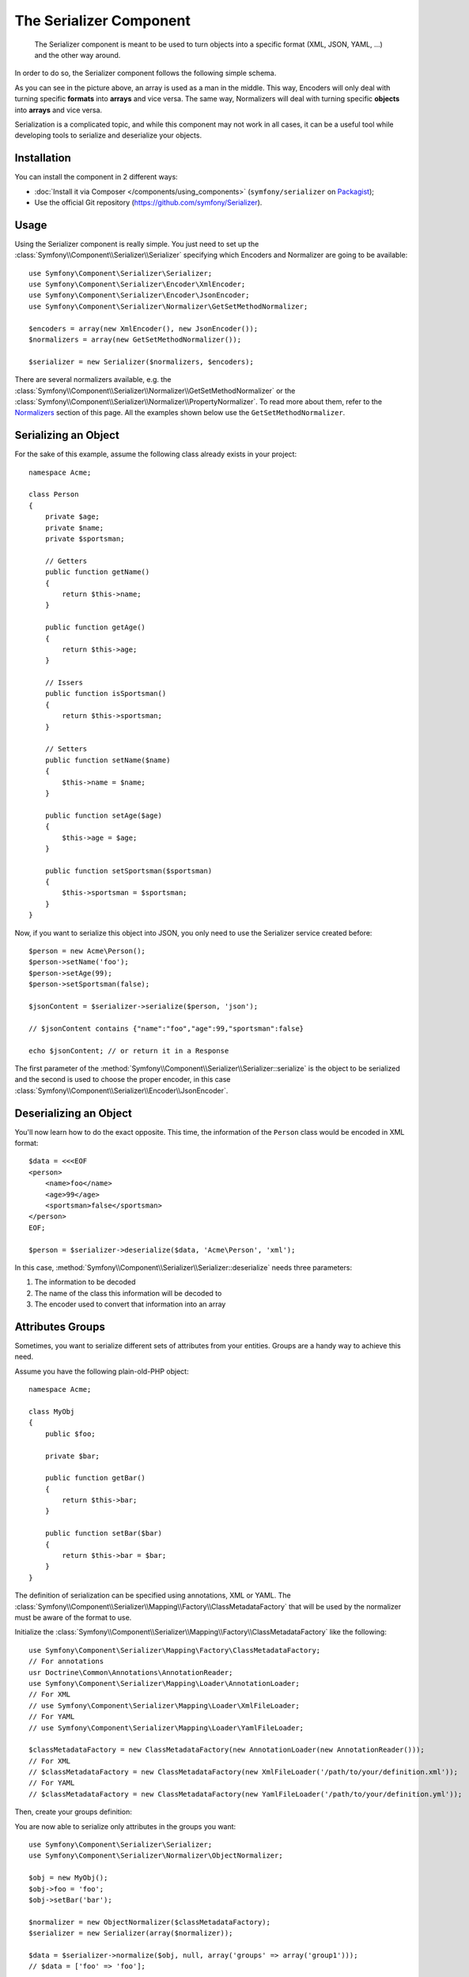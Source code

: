 .. index::
   single: Serializer
   single: Components; Serializer

The Serializer Component
========================

   The Serializer component is meant to be used to turn objects into a
   specific format (XML, JSON, YAML, ...) and the other way around.

In order to do so, the Serializer component follows the following
simple schema.

.. _component-serializer-encoders:
.. _component-serializer-normalizers:

.. image:: /images/components/serializer/serializer_workflow.png

As you can see in the picture above, an array is used as a man in
the middle. This way, Encoders will only deal with turning specific
**formats** into **arrays** and vice versa. The same way, Normalizers
will deal with turning specific **objects** into **arrays** and vice versa.

Serialization is a complicated topic, and while this component may not work
in all cases, it can be a useful tool while developing tools to serialize
and deserialize your objects.

Installation
------------

You can install the component in 2 different ways:

* :doc:`Install it via Composer </components/using_components>` (``symfony/serializer`` on `Packagist`_);
* Use the official Git repository (https://github.com/symfony/Serializer).

Usage
-----

Using the Serializer component is really simple. You just need to set up
the :class:`Symfony\\Component\\Serializer\\Serializer` specifying
which Encoders and Normalizer are going to be available::

    use Symfony\Component\Serializer\Serializer;
    use Symfony\Component\Serializer\Encoder\XmlEncoder;
    use Symfony\Component\Serializer\Encoder\JsonEncoder;
    use Symfony\Component\Serializer\Normalizer\GetSetMethodNormalizer;

    $encoders = array(new XmlEncoder(), new JsonEncoder());
    $normalizers = array(new GetSetMethodNormalizer());

    $serializer = new Serializer($normalizers, $encoders);

There are several normalizers available, e.g. the
:class:`Symfony\\Component\\Serializer\\Normalizer\\GetSetMethodNormalizer` or
the :class:`Symfony\\Component\\Serializer\\Normalizer\\PropertyNormalizer`.
To read more about them, refer to the `Normalizers`_ section of this page. All
the examples shown below use the ``GetSetMethodNormalizer``.

Serializing an Object
---------------------

For the sake of this example, assume the following class already
exists in your project::

    namespace Acme;

    class Person
    {
        private $age;
        private $name;
        private $sportsman;

        // Getters
        public function getName()
        {
            return $this->name;
        }

        public function getAge()
        {
            return $this->age;
        }

        // Issers
        public function isSportsman()
        {
            return $this->sportsman;
        }

        // Setters
        public function setName($name)
        {
            $this->name = $name;
        }

        public function setAge($age)
        {
            $this->age = $age;
        }

        public function setSportsman($sportsman)
        {
            $this->sportsman = $sportsman;
        }
    }

Now, if you want to serialize this object into JSON, you only need to
use the Serializer service created before::

    $person = new Acme\Person();
    $person->setName('foo');
    $person->setAge(99);
    $person->setSportsman(false);

    $jsonContent = $serializer->serialize($person, 'json');

    // $jsonContent contains {"name":"foo","age":99,"sportsman":false}

    echo $jsonContent; // or return it in a Response

The first parameter of the :method:`Symfony\\Component\\Serializer\\Serializer::serialize`
is the object to be serialized and the second is used to choose the proper encoder,
in this case :class:`Symfony\\Component\\Serializer\\Encoder\\JsonEncoder`.

Deserializing an Object
-----------------------

You'll now learn how to do the exact opposite. This time, the information
of the ``Person`` class would be encoded in XML format::

    $data = <<<EOF
    <person>
        <name>foo</name>
        <age>99</age>
        <sportsman>false</sportsman>
    </person>
    EOF;

    $person = $serializer->deserialize($data, 'Acme\Person', 'xml');

In this case, :method:`Symfony\\Component\\Serializer\\Serializer::deserialize`
needs three parameters:

#. The information to be decoded
#. The name of the class this information will be decoded to
#. The encoder used to convert that information into an array

.. _component-serializer-attributes-groups:

Attributes Groups
-----------------

.. versionadded:: 2.7
    The support of serialization and deserialization groups was introduced
    in Symfony 2.7.

Sometimes, you want to serialize different sets of attributes from your
entities. Groups are a handy way to achieve this need.

Assume you have the following plain-old-PHP object::

    namespace Acme;

    class MyObj
    {
        public $foo;

        private $bar;

        public function getBar()
        {
            return $this->bar;
        }

        public function setBar($bar)
        {
            return $this->bar = $bar;
        }
    }

The definition of serialization can be specified using annotations, XML
or YAML. The :class:`Symfony\\Component\\Serializer\\Mapping\\Factory\\ClassMetadataFactory`
that will be used by the normalizer must be aware of the format to use.

Initialize the :class:`Symfony\\Component\\Serializer\\Mapping\\Factory\\ClassMetadataFactory`
like the following::

    use Symfony\Component\Serializer\Mapping\Factory\ClassMetadataFactory;
    // For annotations
    usr Doctrine\Common\Annotations\AnnotationReader;
    use Symfony\Component\Serializer\Mapping\Loader\AnnotationLoader;
    // For XML
    // use Symfony\Component\Serializer\Mapping\Loader\XmlFileLoader;
    // For YAML
    // use Symfony\Component\Serializer\Mapping\Loader\YamlFileLoader;

    $classMetadataFactory = new ClassMetadataFactory(new AnnotationLoader(new AnnotationReader()));
    // For XML
    // $classMetadataFactory = new ClassMetadataFactory(new XmlFileLoader('/path/to/your/definition.xml'));
    // For YAML
    // $classMetadataFactory = new ClassMetadataFactory(new YamlFileLoader('/path/to/your/definition.yml'));

Then, create your groups definition:

.. configuration-block::

    .. code-block:: php-annotations

        namespace Acme;

        use Symfony\Component\Serializer\Annotation\Groups;

        class MyObj
        {
            /**
             * @Groups({"group1", "group2"})
             */
            public $foo;

            /**
             * @Groups({"group3"})
             */
            public function getBar() // is* methods are also supported
            {
                return $this->bar;
            }

            // ...
        }

    .. code-block:: yaml

        Acme\MyObj:
            attributes:
                foo:
                    groups: ['group1', 'group2']
                bar:
                    groups: ['group3']

    .. code-block:: xml

        <?xml version="1.0" ?>
        <serializer xmlns="http://symfony.com/schema/dic/serializer-mapping"
            xmlns:xsi="http://www.w3.org/2001/XMLSchema-instance"
            xsi:schemaLocation="http://symfony.com/schema/dic/serializer-mapping
                http://symfony.com/schema/dic/serializer-mapping/serializer-mapping-1.0.xsd"
        >
            <class name="Acme\MyObj">
                <attribute name="foo">
                    <group>group1</group>
                    <group>group2</group>
                </attribute>

                <attribute name="bar">
                    <group>group3</group>
                </attribute>
            </class>
        </serializer>

You are now able to serialize only attributes in the groups you want::

    use Symfony\Component\Serializer\Serializer;
    use Symfony\Component\Serializer\Normalizer\ObjectNormalizer;

    $obj = new MyObj();
    $obj->foo = 'foo';
    $obj->setBar('bar');

    $normalizer = new ObjectNormalizer($classMetadataFactory);
    $serializer = new Serializer(array($normalizer));

    $data = $serializer->normalize($obj, null, array('groups' => array('group1')));
    // $data = ['foo' => 'foo'];

    $obj2 = $serializer->denormalize(
        array('foo' => 'foo', 'bar' => 'bar'),
        'MyObj',
        null,
        array('groups' => array('group1', 'group3'))
    );
    // $obj2 = MyObj(foo: 'foo', bar: 'bar')

.. _ignoring-attributes-when-serializing:

Ignoring Attributes
-------------------

.. versionadded:: 2.3
    The :method:`Symfony\\Component\\Serializer\\Normalizer\\GetSetMethodNormalizer::setIgnoredAttributes`
    method was introduced in Symfony 2.3.

.. versionadded:: 2.7
    Prior to Symfony 2.7, attributes were only ignored while serializing. Since Symfony
    2.7, they are ignored when deserializing too.

As an option, there's a way to ignore attributes from the origin object. To remove
those attributes use the
:method:`Symfony\\Component\\Serializer\\Normalizer\\GetSetMethodNormalizer::setIgnoredAttributes`
method on the normalizer definition::

    use Symfony\Component\Serializer\Serializer;
    use Symfony\Component\Serializer\Encoder\JsonEncoder;
    use Symfony\Component\Serializer\Normalizer\GetSetMethodNormalizer;

    $normalizer = new GetSetMethodNormalizer();
    $normalizer->setIgnoredAttributes(array('age'));
    $encoder = new JsonEncoder();

    $serializer = new Serializer(array($normalizer), array($encoder));
    $serializer->serialize($person, 'json'); // Output: {"name":"foo","sportsman":false}

Converting Property Names when Serializing and Deserializing
------------------------------------------------------------

.. versionadded:: 2.7
    The :class:`Symfony\\Component\\Serializer\\NameConverter\\NameConverterInterface`
    interface was introduced in Symfony 2.7.

Sometimes serialized attributes must be named differently than properties
or getter/setter methods of PHP classes.

The Serializer Component provides a handy way to translate or map PHP field
names to serialized names: The Name Converter System.

Given you have the following object::

    class Company
    {
        public name;
        public address;
    }

And in the serialized form, all attributes must be prefixed by ``org_`` like
the following::

    {"org_name": "Acme Inc.", "org_address": "123 Main Street, Big City"}

A custom name converter can handle such cases::

    use Symfony\Component\Serializer\NameConverter\NameConverterInterface;

    class OrgPrefixNameConverter implements NameConverterInterface
    {
        public function normalize($propertyName)
        {
            return 'org_'.$propertyName;
        }

        public function denormalize($propertyName)
        {
            // remove org_ prefix
            return 'org_' === substr($propertyName, 0, 4) ? substr($propertyName, 4) : $propertyName;
        }
    }

The custom normalizer can be used by passing it as second parameter of any
class extending :class:`Symfony\\Component\\Serializer\\Normalizer\\AbstractNormalizer`,
including :class:`Symfony\\Component\\Serializer\\Normalizer\\GetSetMethodNormalizer`
and :class:`Symfony\\Component\\Serializer\\Normalizer\\PropertyNormalizer`::

    use Symfony\Component\Serializer\Encoder\JsonEncoder
    use Symfony\Component\Serializer\Normalizer\PropertyNormalizer;
    use Symfony\Component\Serializer\Serializer;

    $nameConverter = new OrgPrefixNameConverter();
    $normalizer = new PropertyNormalizer(null, $nameConverter);

    $serializer = new Serializer(array($normalizer), array(new JsonEncoder()));

    $obj = new Company();
    $obj->name = 'Acme Inc.';
    $obj->address = '123 Main Street, Big City';

    $json = $serializer->serialize($obj);
    // {"org_name": "Acme Inc.", "org_address": "123 Main Street, Big City"}
    $objCopy = $serializer->deserialize($json);
    // Same data as $obj

.. _using-camelized-method-names-for-underscored-attributes:

CamelCase to snake_case
~~~~~~~~~~~~~~~~~~~~~~~

.. versionadded:: 2.7
    The :class:`Symfony\\Component\\Serializer\\NameConverter\\CamelCaseToSnakeCaseNameConverter`
    interface was introduced in Symfony 2.7.

In many formats, it's common to use underscores to separate words (also known
as snake_case). However, PSR-1 specifies that the preferred style for PHP
properties and methods is CamelCase.

Symfony provides a built-in name converter designed to transform between
snake_case and CamelCased styles during serialization and deserialization
processes::

    use Symfony\Component\Serializer\NameConverter\CamelCaseToSnakeCaseNameConverter;
    use Symfony\Component\Serializer\Normalizer\GetSetMethodNormalizer;

    $normalizer = new GetSetMethodNormalizer(null, new CamelCaseToSnakeCaseNameConverter());

    class Person
    {
        private $firstName;

        public function __construct($firstName)
        {
            $this->firstName = $firstName;
        }

        public function getFirstName()
        {
            return $this->firstName;
        }
    }

    $kevin = new Person('Kévin');
    $normalizer->normalize($kevin);
    // ['first_name' => 'Kévin'];

    $anne = $normalizer->denormalize(array('first_name' => 'Anne'), 'Person');
    // Person object with firstName: 'Anne'

Serializing Boolean Attributes
------------------------------

If you are using isser methods (methods prefixed by ``is``, like
``Acme\Person::isSportsman()``), the Serializer component will automatically
detect and use it to serialize related attributes.

Using Callbacks to Serialize Properties with Object Instances
-------------------------------------------------------------

When serializing, you can set a callback to format a specific object property::

    use Acme\Person;
    use Symfony\Component\Serializer\Encoder\JsonEncoder;
    use Symfony\Component\Serializer\Normalizer\GetSetMethodNormalizer;
    use Symfony\Component\Serializer\Serializer;

    $encoder = new JsonEncoder();
    $normalizer = new GetSetMethodNormalizer();

    $callback = function ($dateTime) {
        return $dateTime instanceof \DateTime
            ? $dateTime->format(\DateTime::ISO8601)
            : '';
    };

    $normalizer->setCallbacks(array('createdAt' => $callback));

    $serializer = new Serializer(array($normalizer), array($encoder));

    $person = new Person();
    $person->setName('cordoval');
    $person->setAge(34);
    $person->setCreatedAt(new \DateTime('now'));

    $serializer->serialize($person, 'json');
    // Output: {"name":"cordoval", "age": 34, "createdAt": "2014-03-22T09:43:12-0500"}

Normalizers
-----------

There are several types of normalizers available:

:class:`Symfony\\Component\\Serializer\\Normalizer\\GetSetMethodNormalizer`
    This normalizer reads the content of the class by calling the "getters"
    (public methods starting with "get"). It will denormalize data by calling
    the constructor and the "setters" (public methods starting with "set").

    Objects are serialized to a map of property names (method name stripped of
    the "get" prefix and converted to lower case) to property values.

:class:`Symfony\\Component\\Serializer\\Normalizer\\PropertyNormalizer`
    This normalizer directly reads and writes public properties as well as
    **private and protected** properties. Objects are normalized to a map of
    property names to property values.

.. versionadded:: 2.6 The
    :class:`Symfony\\Component\\Serializer\\Normalizer\\PropertyNormalizer`
    class was introduced in Symfony 2.6.

Handling Circular References
----------------------------

.. versionadded:: 2.6
    Handling of circular references was introduced in Symfony 2.6. In previous
    versions of Symfony, circular references led to infinite loops.

Circular references are common when dealing with entity relations::

    class Organization
    {
        private $name;
        private $members;

        public function setName($name)
        {
            $this->name = $name;
        }

        public function getName()
        {
            return $this->name;
        }

        public function setMembers(array $members)
        {
            $this->members = $members;
        }

        public function getMembers()
        {
            return $this->members;
        }
    }

    class Member
    {
        private $name;
        private $organization;

        public function setName($name)
        {
            $this->name = $name;
        }

        public function getName()
        {
            return $this->name;
        }

        public function setOrganization(Organization $organization)
        {
            $this->organization = $organization;
        }

        public function getOrganization()
        {
            return $this->organization;
        }
    }

To avoid infinite loops, :class:`Symfony\\Component\\Serializer\\Normalizer\\GetSetMethodNormalizer`
throws a :class:`Symfony\\Component\\Serializer\\Exception\\CircularReferenceException`
when such a case is encountered::

    $member = new Member();
    $member->setName('Kévin');

    $org = new Organization();
    $org->setName('Les-Tilleuls.coop');
    $org->setMembers(array($member));

    $member->setOrganization($org);

    echo $serializer->serialize($org, 'json'); // Throws a CircularReferenceException

The ``setCircularReferenceLimit()`` method of this normalizer sets the number
of times it will serialize the same object before considering it a circular
reference. Its default value is ``1``.

Instead of throwing an exception, circular references can also be handled
by custom callables. This is especially useful when serializing entities
having unique identifiers::

    $encoder = new JsonEncoder();
    $normalizer = new GetSetMethodNormalizer();

    $normalizer->setCircularReferenceHandler(function ($object) {
        return $object->getName();
    });

    $serializer = new Serializer(array($normalizer), array($encoder));
    echo $serializer->serialize($org, 'json');
    // {"name":"Les-Tilleuls.coop","members":[{"name":"K\u00e9vin", organization: "Les-Tilleuls.coop"}]}

.. seealso::

    A popular alternative to the Symfony Serializer Component is the third-party
    library, `JMS serializer`_ (released under the Apache license, so incompatible with GPLv2 projects).

.. _`JMS serializer`: https://github.com/schmittjoh/serializer
.. _Packagist: https://packagist.org/packages/symfony/serializer
